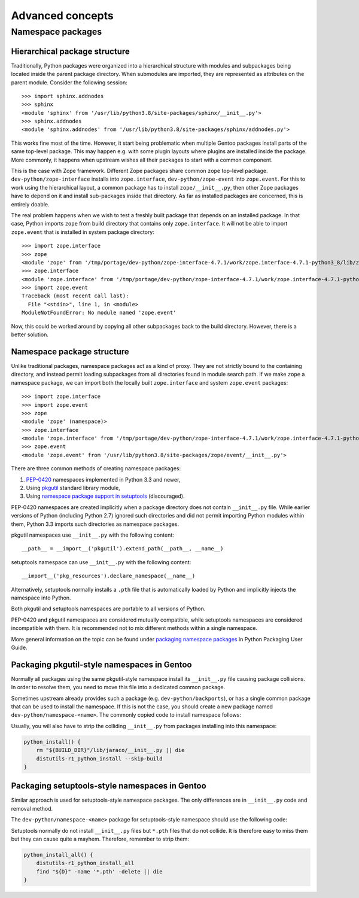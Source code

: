 =================
Advanced concepts
=================

.. highlight:: python

Namespace packages
==================

Hierarchical package structure
------------------------------
Traditionally, Python packages were organized into a hierarchical
structure with modules and subpackages being located inside the parent
package directory.  When submodules are imported, they are represented
as attributes on the parent module.  Consider the following session::

    >>> import sphinx.addnodes
    >>> sphinx
    <module 'sphinx' from '/usr/lib/python3.8/site-packages/sphinx/__init__.py'>
    >>> sphinx.addnodes
    <module 'sphinx.addnodes' from '/usr/lib/python3.8/site-packages/sphinx/addnodes.py'>

This works fine most of the time.  However, it start being problematic
when multiple Gentoo packages install parts of the same top-level
package.  This may happen e.g. with some plugin layouts where plugins
are installed inside the package.  More commonly, it happens when
upstream wishes all their packages to start with a common component.

This is the case with Zope framework.  Different Zope packages share
common ``zope`` top-level package.  ``dev-python/zope-interface``
installs into ``zope.interface``, ``dev-python/zope-event``
into ``zope.event``.  For this to work using the hierarchical layout,
a common package has to install ``zope/__init__.py``, then other Zope
packages have to depend on it and install sub-packages inside that
directory.  As far as installed packages are concerned, this is entirely
doable.

The real problem happens when we wish to test a freshly built package
that depends on an installed package.  In that case, Python imports
``zope`` from build directory that contains only ``zope.interface``.
It will not be able to import ``zope.event`` that is installed in system
package directory::

    >>> import zope.interface
    >>> zope
    <module 'zope' from '/tmp/portage/dev-python/zope-interface-4.7.1/work/zope.interface-4.7.1-python3_8/lib/zope/__init__.py'>
    >>> zope.interface
    <module 'zope.interface' from '/tmp/portage/dev-python/zope-interface-4.7.1/work/zope.interface-4.7.1-python3_8/lib/zope/interface/__init__.py'>
    >>> import zope.event
    Traceback (most recent call last):
      File "<stdin>", line 1, in <module>
    ModuleNotFoundError: No module named 'zope.event'

Now, this could be worked around by copying all other subpackages back
to the build directory.  However, there is a better solution.


Namespace package structure
---------------------------
Unlike traditional packages, namespace packages act as a kind of proxy.
They are not strictly bound to the containing directory, and instead
permit loading subpackages from all directories found in module search
path.  If we make ``zope`` a namespace package, we can import both
the locally built ``zope.interface`` and system ``zope.event``
packages::

    >>> import zope.interface
    >>> import zope.event
    >>> zope
    <module 'zope' (namespace)>
    >>> zope.interface
    <module 'zope.interface' from '/tmp/portage/dev-python/zope-interface-4.7.1/work/zope.interface-4.7.1-python3_8/lib/zope/interface/__init__.py'>
    >>> zope.event
    <module 'zope.event' from '/usr/lib/python3.8/site-packages/zope/event/__init__.py'>

There are three common methods of creating namespace packages:

1. PEP-0420_ namespaces implemented in Python 3.3 and newer,

2. Using pkgutil_ standard library module,

3. Using `namespace package support in setuptools`_ (discouraged).

PEP-0420 namespaces are created implicitly when a package directory
does not contain ``__init__.py`` file.  While earlier versions
of Python (including Python 2.7) ignored such directories and did not
permit importing Python modules within them, Python 3.3 imports such
directories as namespace packages.

pkgutil namespaces use ``__init__.py`` with the following content::

    __path__ = __import__('pkgutil').extend_path(__path__, __name__)

setuptools namespace can use ``__init__.py`` with the following
content::

    __import__('pkg_resources').declare_namespace(__name__)

Alternatively, setuptools normally installs a ``.pth`` file that is
automatically loaded by Python and implicitly injects the namespace
into Python.

Both pkgutil and setuptools namespaces are portable to all versions
of Python.

PEP-0420 and pkgutil namespaces are considered mutually compatible,
while setuptools namespaces are considered incompatible with them.
It is recommended not to mix different methods within a single
namespace.

More general information on the topic can be found under `packaging
namespace packages`_ in Python Packaging User Guide.


Packaging pkgutil-style namespaces in Gentoo
--------------------------------------------
Normally all packages using the same pkgutil-style namespace install
its ``__init__.py`` file causing package collisions.  In order
to resolve them, you need to move this file into a dedicated common
package.

Sometimes upstream already provides such a package (e.g.
``dev-python/backports``), or has a single common package
that can be used to install the namespace.  If this is not the case,
you should create a new package named ``dev-python/namespace-<name>``.
The commonly copied code to install namespace follows:

.. code-block:: bash
   :emphasize-lines: 26-29,33

    # Copyright 1999-2020 Gentoo Authors
    # Distributed under the terms of the GNU General Public License v2

    EAPI=7

    PYTHON_COMPAT=( pypy3 python{2_7,3_{6,7,8}} )
    inherit python-r1

    DESCRIPTION="Namespace package declaration for jaraco"
    HOMEPAGE="https://wiki.gentoo.org/wiki/Project:Python/Namespace_packages"
    SRC_URI=""

    LICENSE="public-domain"
    SLOT="0"
    KEYWORDS="~alpha amd64 ~arm arm64 ~hppa ~ia64 ~m68k ~mips ~ppc ~ppc64 ~s390 ~sh ~sparc x86"
    IUSE=""
    REQUIRED_USE="${PYTHON_REQUIRED_USE}"

    RDEPEND="
        !<dev-python/jaraco-packaging-5.1
        ${PYTHON_DEPS}
    "
    DEPEND="${PYTHON_DEPS}"

    src_unpack() {
        mkdir -p "${S}"/jaraco || die
        cat > "${S}"/jaraco/__init__.py <<-EOF || die
            __path__ = __import__('pkgutil').extend_path(__path__, __name__)
        EOF
    }

    src_install() {
        python_foreach_impl python_domodule jaraco
    }

Usually, you will also have to strip the colliding ``__init__.py``
from packages installing into this namespace:

.. code-block:: bash

    python_install() {
        rm "${BUILD_DIR}"/lib/jaraco/__init__.py || die
        distutils-r1_python_install --skip-build
    }


Packaging setuptools-style namespaces in Gentoo
-----------------------------------------------
Similar approach is used for setuptools-style namespace packages.
The only differences are in ``__init__.py`` code and removal method.

The ``dev-python/namespace-<name>`` package for setuptools-style
namespace should use the following code:

.. code-block:: bash
   :emphasize-lines: 24-27,31

    # Copyright 1999-2020 Gentoo Authors
    # Distributed under the terms of the GNU General Public License v2

    EAPI=6

    PYTHON_COMPAT=( pypy3 python{2_7,3_{6,7,8}} )
    inherit python-r1

    DESCRIPTION="Namespace package declaration for zope"
    HOMEPAGE="https://wiki.gentoo.org/wiki/Project:Python/Namespace_packages"
    SRC_URI=""

    LICENSE="public-domain"
    SLOT="0"
    KEYWORDS="~alpha amd64 arm arm64 hppa ia64 ~m68k ~mips ppc ppc64 s390 ~sh sparc x86 ~amd64-linux ~x86-linux ~ppc-macos ~x64-macos ~x86-macos ~sparc-solaris ~sparc64-solaris ~x64-solaris ~x86-solaris"
    IUSE=""
    REQUIRED_USE="${PYTHON_REQUIRED_USE}"

    RDEPEND="dev-python/setuptools[${PYTHON_USEDEP}]
        ${PYTHON_DEPS}"
    DEPEND="${PYTHON_DEPS}"

    src_unpack() {
        mkdir -p "${S}"/zope || die
        cat > "${S}"/zope/__init__.py <<-EOF || die
            __import__('pkg_resources').declare_namespace(__name__)
        EOF
    }

    src_install() {
        python_foreach_impl python_domodule zope
    }

Setuptools normally do not install ``__init__.py`` files but ``*.pth``
files that do not collide.  It is therefore easy to miss them but they
can cause quite a mayhem.  Therefore, remember to strip them:

.. code-block:: bash

    python_install_all() {
        distutils-r1_python_install_all
        find "${D}" -name '*.pth' -delete || die
    }


.. _PEP-0420: https://www.python.org/dev/peps/pep-0420/

.. _pkgutil: https://docs.python.org/3/library/pkgutil.html

.. _namespace package support in setuptools:
   https://setuptools.readthedocs.io/en/latest/setuptools.html#namespace-packages

.. _packaging namespace packages:
   https://packaging.python.org/guides/packaging-namespace-packages/
